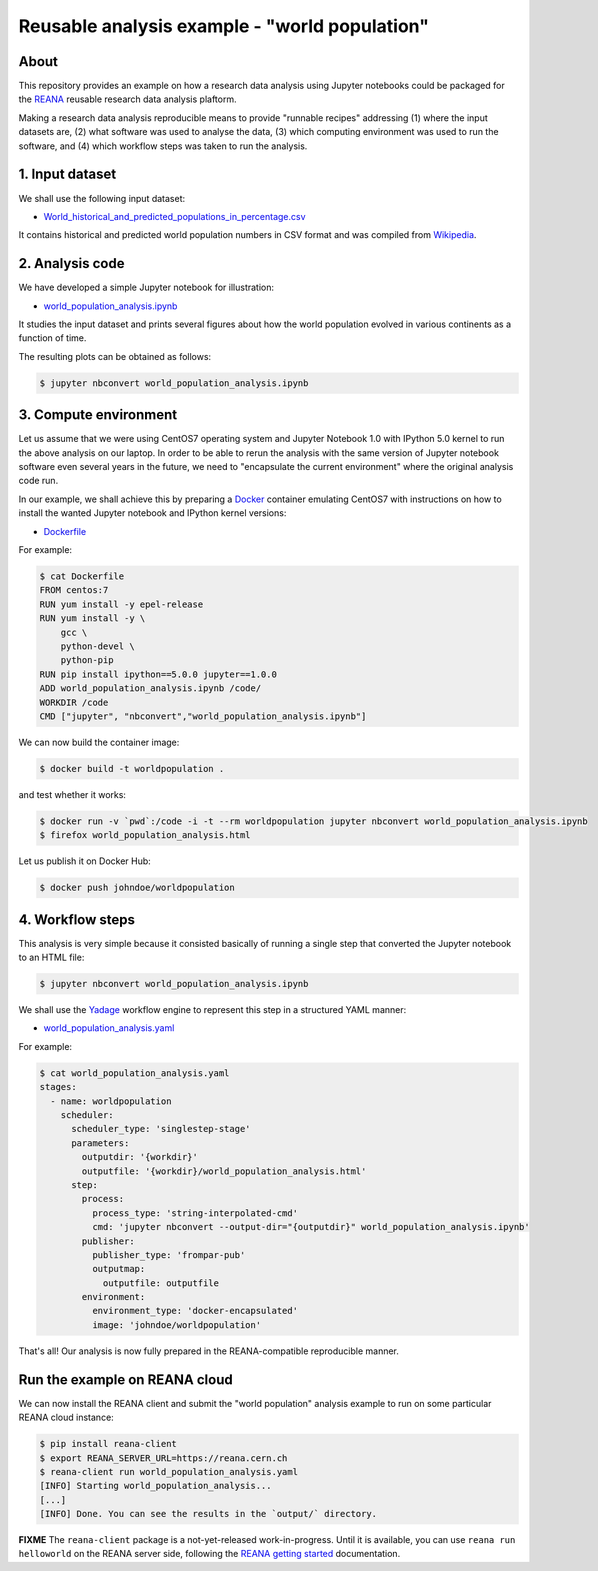 ================================================
 Reusable analysis example - "world population"
================================================

.. image:: https://img.shields.io/travis/reanahub/reana-demo-worldpopulation.svg
   :target: https://travis-ci.org/reanahub/reana-demo-worldpopulation

.. image:: https://badges.gitter.im/Join%20Chat.svg
   :target: https://gitter.im/reanahub/reana?utm_source=badge&utm_medium=badge&utm_campaign=pr-badge

.. image:: https://img.shields.io/github/license/reanahub/reana-demo-worldpopulation.svg
   :target: https://github.com/reanahub/reana-demo-worldpopulation/blob/master/COPYING

About
=====

This repository provides an example on how a research data analysis using
Jupyter notebooks could be packaged for the `REANA <http://reanahub.io/>`_
reusable research data analysis plaftorm.

Making a research data analysis reproducible means to provide "runnable recipes"
addressing (1) where the input datasets are, (2) what software was used to
analyse the data, (3) which computing environment was used to run the software,
and (4) which workflow steps was taken to run the analysis.

1. Input dataset
================

We shall use the following input dataset:

- `World_historical_and_predicted_populations_in_percentage.csv <World_historical_and_predicted_populations_in_percentage.csv>`_

It contains historical and predicted world population numbers in CSV format and
was compiled from `Wikipedia <https://en.wikipedia.org/wiki/World_population>`_.

2. Analysis code
================

We have developed a simple Jupyter notebook for illustration:

- `world_population_analysis.ipynb <world_population_analysis.ipynb>`_

It studies the input dataset and prints several figures about how the world
population evolved in various continents as a function of time.

The resulting plots can be obtained as follows:

.. code-block:: console

   $ jupyter nbconvert world_population_analysis.ipynb

3. Compute environment
======================

Let us assume that we were using CentOS7 operating system and Jupyter Notebook
1.0 with IPython 5.0 kernel to run the above analysis on our laptop. In order to
be able to rerun the analysis with the same version of Jupyter notebook software
even several years in the future, we need to "encapsulate the current
environment" where the original analysis code run.

In our example, we shall achieve this by preparing a `Docker
<https://www.docker.com/>`_ container emulating CentOS7 with instructions on how
to install the wanted Jupyter notebook and IPython kernel versions:

- `Dockerfile <Dockerfile>`_

For example:

.. code-block:: console

    $ cat Dockerfile
    FROM centos:7
    RUN yum install -y epel-release
    RUN yum install -y \
        gcc \
        python-devel \
        python-pip
    RUN pip install ipython==5.0.0 jupyter==1.0.0
    ADD world_population_analysis.ipynb /code/
    WORKDIR /code
    CMD ["jupyter", "nbconvert","world_population_analysis.ipynb"]

We can now build the container image:

.. code-block:: console

    $ docker build -t worldpopulation .

and test whether it works:

.. code-block:: console

    $ docker run -v `pwd`:/code -i -t --rm worldpopulation jupyter nbconvert world_population_analysis.ipynb
    $ firefox world_population_analysis.html

Let us publish it on Docker Hub:

.. code-block:: console

    $ docker push johndoe/worldpopulation

4. Workflow steps
=================

This analysis is very simple because it consisted basically of running a single
step that converted the Jupyter notebook to an HTML file:

.. code-block:: console

   $ jupyter nbconvert world_population_analysis.ipynb

We shall use the `Yadage <https://github.com/diana-hep/yadage>`_ workflow engine
to represent this step in a structured YAML manner:

- `world_population_analysis.yaml <world_population_analysis.yaml>`_

For example:

.. code-block:: console

   $ cat world_population_analysis.yaml
   stages:
     - name: worldpopulation
       scheduler:
         scheduler_type: 'singlestep-stage'
         parameters:
           outputdir: '{workdir}'
           outputfile: '{workdir}/world_population_analysis.html'
         step:
           process:
             process_type: 'string-interpolated-cmd'
             cmd: 'jupyter nbconvert --output-dir="{outputdir}" world_population_analysis.ipynb'
           publisher:
             publisher_type: 'frompar-pub'
             outputmap:
               outputfile: outputfile
           environment:
             environment_type: 'docker-encapsulated'
             image: 'johndoe/worldpopulation'

That's all! Our analysis is now fully prepared in the REANA-compatible
reproducible manner.

Run the example on REANA cloud
==============================

We can now install the REANA client and submit the "world population" analysis
example to run on some particular REANA cloud instance:

.. code-block:: console

   $ pip install reana-client
   $ export REANA_SERVER_URL=https://reana.cern.ch
   $ reana-client run world_population_analysis.yaml
   [INFO] Starting world_population_analysis...
   [...]
   [INFO] Done. You can see the results in the `output/` directory.

**FIXME** The ``reana-client`` package is a not-yet-released work-in-progress.
Until it is available, you can use ``reana run helloworld`` on the REANA server
side, following the `REANA getting started
<http://reana.readthedocs.io/en/latest/gettingstarted.html>`_ documentation.
